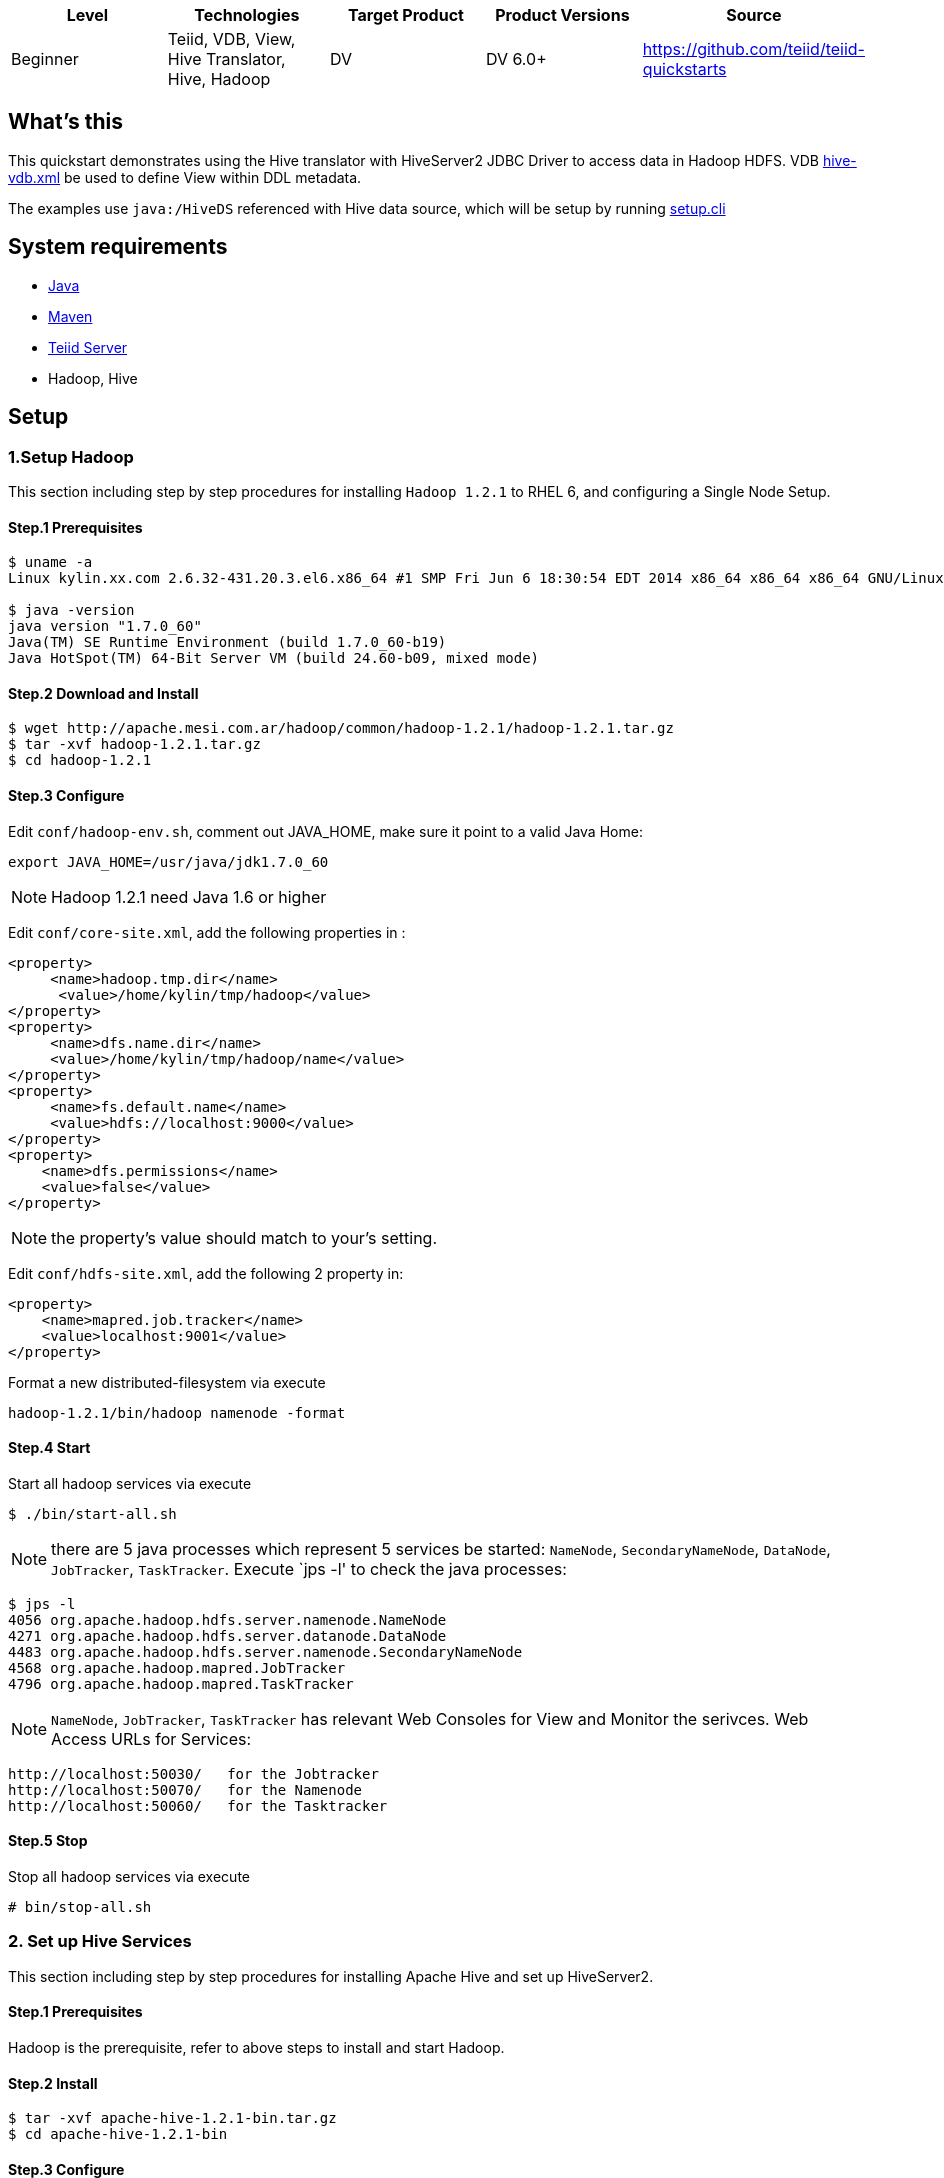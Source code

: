 
|===
|Level |Technologies |Target Product |Product Versions |Source

|Beginner 
|Teiid, VDB, View, Hive Translator, Hive, Hadoop
|DV
|DV 6.0+
|https://github.com/teiid/teiid-quickstarts
|===

== What’s this

This quickstart demonstrates using the Hive translator with HiveServer2 JDBC Driver to access data in Hadoop HDFS. VDB link:src/vdb/hive-vdb.xml[hive-vdb.xml] be used to define View within DDL metadata.

The examples use `java:/HiveDS` referenced with Hive data source, which will be setup by running link:src/scripts/setup.cli[setup.cli]



== System requirements

* link:../README.adoc#_downloading_and_installing_java[Java]
* link:../README.adoc#_downloading_and_installing_maven[Maven]
* link:../README.adoc#_downloading_and_installing_teiid[Teiid Server]
* Hadoop, Hive

== Setup

=== 1.Setup Hadoop

This section including step by step procedures for installing `Hadoop 1.2.1` to RHEL 6, and configuring a Single Node Setup.

==== Step.1 Prerequisites

----
$ uname -a
Linux kylin.xx.com 2.6.32-431.20.3.el6.x86_64 #1 SMP Fri Jun 6 18:30:54 EDT 2014 x86_64 x86_64 x86_64 GNU/Linux

$ java -version
java version "1.7.0_60"
Java(TM) SE Runtime Environment (build 1.7.0_60-b19)
Java HotSpot(TM) 64-Bit Server VM (build 24.60-b09, mixed mode)
----

==== Step.2 Download and Install

----
$ wget http://apache.mesi.com.ar/hadoop/common/hadoop-1.2.1/hadoop-1.2.1.tar.gz
$ tar -xvf hadoop-1.2.1.tar.gz
$ cd hadoop-1.2.1
----

==== Step.3 Configure

Edit `conf/hadoop-env.sh`, comment out JAVA_HOME, make sure it point to a valid Java Home:

----
export JAVA_HOME=/usr/java/jdk1.7.0_60
----

NOTE: Hadoop 1.2.1 need Java 1.6 or higher

Edit `conf/core-site.xml`, add the following properties in :

[source,xml]
----
<property>
     <name>hadoop.tmp.dir</name>
      <value>/home/kylin/tmp/hadoop</value>
</property>
<property>
     <name>dfs.name.dir</name>
     <value>/home/kylin/tmp/hadoop/name</value>
</property>
<property>
     <name>fs.default.name</name>
     <value>hdfs://localhost:9000</value>
</property>
<property>
    <name>dfs.permissions</name>
    <value>false</value>
</property>
----

NOTE: the property’s value should match to your’s setting.

Edit `conf/hdfs-site.xml`, add the following 2 property in:
[source,xml]
----
<property>
    <name>mapred.job.tracker</name>
    <value>localhost:9001</value>
</property>
----

Format a new distributed-filesystem via execute

----
hadoop-1.2.1/bin/hadoop namenode -format
----

==== Step.4 Start

Start all hadoop services via execute

----
$ ./bin/start-all.sh
----

NOTE: there are 5 java processes which represent 5 services be started: `NameNode`, `SecondaryNameNode`, `DataNode`, `JobTracker`, `TaskTracker`. Execute `jps -l' to check the java processes:

----
$ jps -l
4056 org.apache.hadoop.hdfs.server.namenode.NameNode
4271 org.apache.hadoop.hdfs.server.datanode.DataNode
4483 org.apache.hadoop.hdfs.server.namenode.SecondaryNameNode
4568 org.apache.hadoop.mapred.JobTracker
4796 org.apache.hadoop.mapred.TaskTracker
----

NOTE: `NameNode`, `JobTracker`, `TaskTracker` has relevant Web Consoles for View and Monitor the serivces. Web Access URLs for Services:

----
http://localhost:50030/   for the Jobtracker
http://localhost:50070/   for the Namenode
http://localhost:50060/   for the Tasktracker
----

==== Step.5 Stop

Stop all hadoop services via execute

----
# bin/stop-all.sh
----

=== 2. Set up Hive Services

This section including step by step procedures for installing Apache Hive and set up HiveServer2.

==== Step.1 Prerequisites

Hadoop is the prerequisite, refer to above steps to install and start Hadoop.

==== Step.2 Install

----
$ tar -xvf apache-hive-1.2.1-bin.tar.gz
$ cd apache-hive-1.2.1-bin
----

==== Step.3 Configure

Create a `hive-env.sh` under `conf`

----
$ cd conf/
$ cp hive-env.sh.template hive-env.sh
$ vim hive-env.sh
----

comment out HADOOP_HOME and make sure point to a valid Hadoop home, for example:

----
HADOOP_HOME=/home/kylin/server/hadoop-1.2.1
----

Navigate to Hadoop Home, create '/tmp' and '/user/hive/warehouse' and chmod g+w in HDFS before running Hive:

----
$ ./bin/hadoop fs -mkdir /tmp
$ ./bin/hadoop fs -mkdir /user/hive/warehouse
$ ./bin/hadoop fs -chmod g+w /tmp
$ ./bin/hadoop fs -chmod g+w /user/hive/warehouse
$ ./bin/hadoop fs -chmod 777 /tmp/hive
----

NOTE: Restart Hadoop services is needed, this for avoid `java.io.IOException: Filesystem closed` in DFSClient check Open.

Create a `hive-site.xml` file under conf folder

----
$ cd apache-hive-1.2.1-bin/conf/
$ touch hive-site.xml
----

Edit the `hive-site.xml`, add the following content:

[source,xml]
----
<?xml version="1.0" encoding="UTF-8" standalone="no"?>
<?xml-stylesheet type="text/xsl" href="configuration.xsl"?>
<configuration>
    <property>
        <name>hive.server2.thrift.min.worker.threads</name>
        <value>5</value>
    </property>
    <property>
        <name>hive.server2.thrift.max.worker.threads</name>
        <value>500</value>
    </property>
    <property>
        <name>hive.server2.thrift.port</name>
        <value>10000</value>
    </property>
    <property>
        <name>hive.server2.thrift.bind.host</name>
        <value>0.0.0.0</value>
    </property>
</configuration>
----

NOTE: there are other Optional properties, more refer to https://cwiki.apache.org/confluence/display/Hive/Setting+Up+HiveServer2[Setting+Up+HiveServer2]

==== Step.4 Start HiveServer2

----
$ ./bin/hiveserver2
----

=== 3. Setup Teiid Server

Assumed that you have already installed Teiid,and added users. If not, you can use

----
$ ./bin/add-user.sh -a -u teiidUser -p password1! -g user  
$ ./bin/add-user.sh admin password1!  
----

Install Hive driver module. Download TeiidModule-Hive12.zip and copy it into your server installation in the /jboss-eap-6.1/modules folder. unzip it. That's all. Do not modify the $JBOSS_HOME/standlone/configuration/standlone.xml.

Refer to https://developer.jboss.org/wiki/ConnectToAHadoopSourceUsingHive2[ConnectToAHadoopSourceUsingHive2]


To start the server, open a command line and navigate to the "bin" directory under the root directory of the Teiid server and run:

[source,xml]
----
./standalone.sh //For Linux
standalone.bat //for Windows
----

If Teiid isn't configured in the default configuration, append the following arguments to the command to specify the configuration `-c {configuration.file}`

[source,xml]
.*Example*
----
./standalone.sh -c standalone-teiid.xml
----

=== 4. Setup the hive datasource

run the following CLI script

----
cd $JBOSS_HOME/bin
./jboss-cli.sh --connect --file={path}/vdb-Hivehadoop/src/scripts/setup.cli
----

NOTE: Maybe you need modify the connection-url=jdbc:hive2://{host-name}:10000/default to your URL, for example: connection-url=jdbc:hive2://127.0.0.1:10000/default

=== 5. VDB Deployment

Copy (deploy) the following VDB related files to the $JBOSS_HOME/standalone/deployments directory

----
src/vdb/hive-vdb.xml
src/vdb/hive-vdb.xml.dodeploy
----

Open the admin console(http://localhost:9990/console) to make sure the VDB is deployed. See <<Query Demonstrations, Query Demonstrations>> below to demonstrate query.

== Query Demonstrations

==== Using the simpleclient example ====

1. Change your working directory to "${quickstart.install.dir}/simpleclient"
2. Use the simpleclient example to run the following queries:

Example: mvn exec:java -Dvdb="portfolio" -Dsql="example query" -Dusername="xx" -Dpassword="xx"

The following sql can be used with -Dsql:

[source,sql]
----
SELECT * FROM EMPLOYEEVIEW
----
